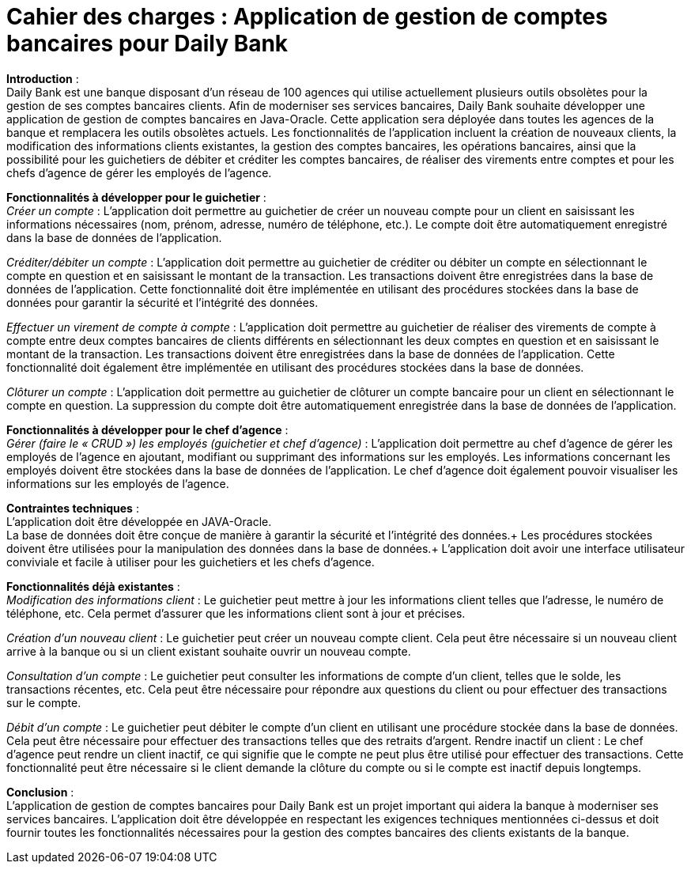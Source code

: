 *Cahier des charges : Application de gestion de comptes bancaires pour Daily Bank*
==================================================================================

*Introduction* : +
Daily Bank est une banque disposant d'un réseau de 100 agences qui utilise actuellement plusieurs outils obsolètes pour la gestion de ses comptes bancaires clients. Afin de moderniser ses services bancaires, Daily Bank souhaite développer une application de gestion de comptes bancaires en Java-Oracle. Cette application sera déployée dans toutes les agences de la banque et remplacera les outils obsolètes actuels. Les fonctionnalités de l'application incluent la création de nouveaux clients, la modification des informations clients existantes, la gestion des comptes bancaires, les opérations bancaires, ainsi que la possibilité pour les guichetiers de débiter et créditer les comptes bancaires, de réaliser des virements entre comptes et pour les chefs d'agence de gérer les employés de l'agence.

*Fonctionnalités à développer pour le guichetier* : +
_Créer un compte_ : L'application doit permettre au guichetier de créer un nouveau compte pour un client en saisissant les informations nécessaires (nom, prénom, adresse, numéro de téléphone, etc.). Le compte doit être automatiquement enregistré dans la base de données de l'application.

_Créditer/débiter un compte_ : L'application doit permettre au guichetier de créditer ou débiter un compte en sélectionnant le compte en question et en saisissant le montant de la transaction. Les transactions doivent être enregistrées dans la base de données de l'application. Cette fonctionnalité doit être implémentée en utilisant des procédures stockées dans la base de données pour garantir la sécurité et l'intégrité des données.


_Effectuer un virement de compte à compte_ : L'application doit permettre au guichetier de réaliser des virements de compte à compte entre deux comptes bancaires de clients différents en sélectionnant les deux comptes en question et en saisissant le montant de la transaction. Les transactions doivent être enregistrées dans la base de données de l'application. Cette fonctionnalité doit également être implémentée en utilisant des procédures stockées dans la base de données.

_Clôturer un compte_ : L'application doit permettre au guichetier de clôturer un compte bancaire pour un client en sélectionnant le compte en question. La suppression du compte doit être automatiquement enregistrée dans la base de données de l'application.

*Fonctionnalités à développer pour le chef d'agence* : +
_Gérer (faire le « CRUD ») les employés (guichetier et chef d’agence)_ : L'application doit permettre au chef d'agence de gérer les employés de l'agence en ajoutant, modifiant ou supprimant des informations sur les employés. Les informations concernant les employés doivent être stockées dans la base de données de l'application. Le chef d'agence doit également pouvoir visualiser les informations sur les employés de l'agence.

*Contraintes techniques* : +
L'application doit être développée en JAVA-Oracle. +
La base de données doit être conçue de manière à garantir la sécurité et l'intégrité des données.+
Les procédures stockées doivent être utilisées pour la manipulation des données dans la base de données.+
L'application doit avoir une interface utilisateur conviviale et facile à utiliser pour les guichetiers et les chefs d'agence.


*Fonctionnalités déjà existantes* : +
_Modification des informations client_ : Le guichetier peut mettre à jour les informations client telles que l'adresse, le numéro de téléphone, etc. Cela permet d'assurer que les informations client sont à jour et précises.

_Création d'un nouveau client_ : Le guichetier peut créer un nouveau compte client. Cela peut être nécessaire si un nouveau client arrive à la banque ou si un client existant souhaite ouvrir un nouveau compte.

_Consultation d'un compte_ : Le guichetier peut consulter les informations de compte d'un client, telles que le solde, les transactions récentes, etc. Cela peut être nécessaire pour répondre aux questions du client ou pour effectuer des transactions sur le compte.

_Débit d'un compte_ : Le guichetier peut débiter le compte d'un client en utilisant une procédure stockée dans la base de données. Cela peut être nécessaire pour effectuer des transactions telles que des retraits d'argent.
Rendre inactif un client : Le chef d'agence peut rendre un client inactif, ce qui signifie que le compte ne peut plus être utilisé pour effectuer des transactions. Cette fonctionnalité peut être nécessaire si le client demande la clôture du compte ou si le compte est inactif depuis longtemps.


*Conclusion* : +
L'application de gestion de comptes bancaires pour Daily Bank est un projet important qui aidera la banque à moderniser ses services bancaires. L'application doit être développée en respectant les exigences techniques mentionnées ci-dessus et doit fournir toutes les fonctionnalités nécessaires pour la gestion des comptes bancaires des clients existants de la banque.
